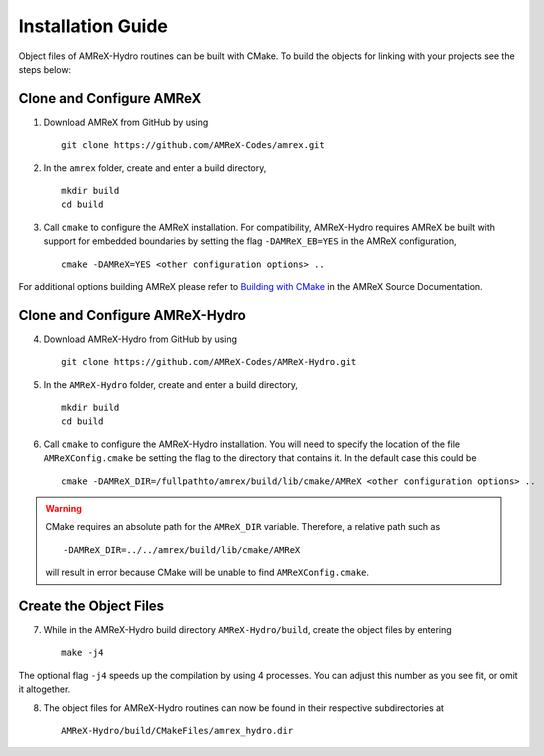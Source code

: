 


Installation Guide
==================

Object files of AMReX-Hydro routines can be built with CMake. To build the objects for linking
with your projects see the steps below:


Clone and Configure AMReX
-------------------------

1. Download AMReX from GitHub by using

  ::
  
    git clone https://github.com/AMReX-Codes/amrex.git

2. In the ``amrex`` folder, create and enter a build directory,

  ::
  
     mkdir build
     cd build

3. Call ``cmake`` to configure the AMReX installation. For compatibility, AMReX-Hydro
   requires AMReX be built with support for embedded boundaries by setting the 
   flag ``-DAMReX_EB=YES`` in the AMReX configuration, 

  ::
  
     cmake -DAMReX=YES <other configuration options> ..

For additional options building AMReX please refer to `Building with CMake`_ in the AMReX 
Source Documentation. 

.. _`Building with CMake`: https://amrex-codes.github.io/amrex/docs_html/BuildingAMReX.html#building-with-cmake


Clone and Configure AMReX-Hydro
-------------------------------

4. Download AMReX-Hydro from GitHub by using

  ::
  
    git clone https://github.com/AMReX-Codes/AMReX-Hydro.git

5. In the ``AMReX-Hydro`` folder, create and enter a build directory,

  ::

     mkdir build
     cd build

6. Call ``cmake`` to configure the AMReX-Hydro installation. You will need
   to specify the location of the file ``AMReXConfig.cmake`` be setting the flag
   to the directory that contains it. In the default case this could be

  :: 

     cmake -DAMReX_DIR=/fullpathto/amrex/build/lib/cmake/AMReX <other configuration options> ..


.. warning::

   CMake requires an absolute path for the ``AMReX_DIR`` variable. Therefore, a
   relative path such as

   ::

      -DAMReX_DIR=../../amrex/build/lib/cmake/AMReX 

   will result in error because CMake will be unable to find ``AMReXConfig.cmake``. 
   
Create the Object Files
-----------------------

7. While in the AMReX-Hydro build directory ``AMReX-Hydro/build``, create the object 
   files by entering 

  :: 
  
     make -j4

The optional flag ``-j4`` speeds up the compilation by using 4 processes. You can adjust
this number as you see fit, or omit it altogether. 

8. The object files for AMReX-Hydro routines can now be found in their respective
   subdirectories at

  :: 
  
      AMReX-Hydro/build/CMakeFiles/amrex_hydro.dir

